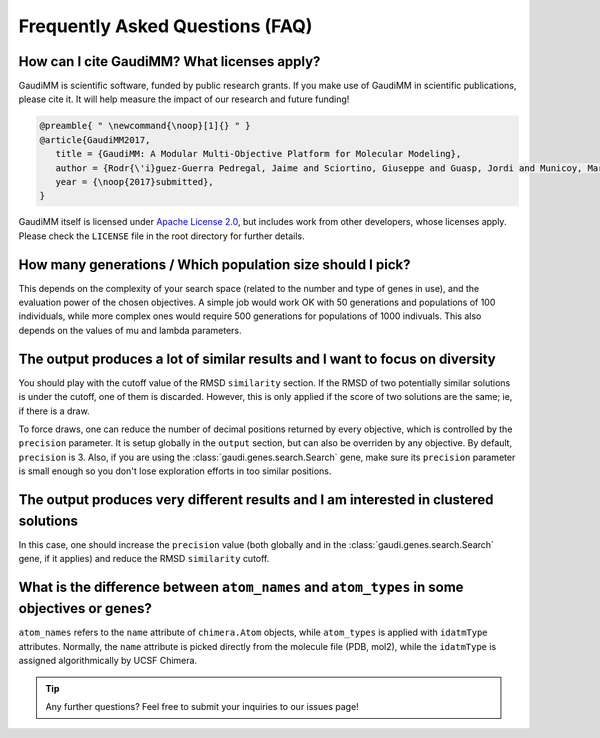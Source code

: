.. GaudiMM: Genetic Algorithms with Unrestricted
   Descriptors for Intuitive Molecular Modeling
   
   https://github.com/insilichem/gaudi
  
   Copyright 2017 Jaime Rodriguez-Guerra, Jean-Didier Marechal
   
   Licensed under the Apache License, Version 2.0 (the "License");
   you may not use this file except in compliance with the License.
   You may obtain a copy of the License at
   
        http://www.apache.org/licenses/LICENSE-2.0
   
   Unless required by applicable law or agreed to in writing, software
   distributed under the License is distributed on an "AS IS" BASIS,
   WITHOUT WARRANTIES OR CONDITIONS OF ANY KIND, either express or implied.
   See the License for the specific language governing permissions and
   limitations under the License.

.. _faq:

================================
Frequently Asked Questions (FAQ)
================================

How can I cite GaudiMM? What licenses apply?
============================================

GaudiMM is scientific software, funded by public research grants. If you make use of GaudiMM in scientific publications, please cite it. It will help measure the impact of our research and future funding!

.. code-block:: latex
   
   @preamble{ " \newcommand{\noop}[1]{} " }
   @article{GaudiMM2017,
      title = {GaudiMM: A Modular Multi-Objective Platform for Molecular Modeling},
      author = {Rodr{\'i}guez-Guerra Pedregal, Jaime and Sciortino, Giuseppe and Guasp, Jordi and Municoy, Mart{\'i} and Mar{\'e}chal, Jean-Didier},
      year = {\noop{2017}submitted},
   }

GaudiMM itself is licensed under `Apache License 2.0 <https://www.apache.org/licenses/LICENSE-2.0.html>`_, but includes work from other developers, whose licenses apply. Please check the ``LICENSE`` file in the root directory for further details.


How many generations / Which population size should I pick?
===========================================================
This depends on the complexity of your search space (related to the number and type of genes in use), and the evaluation power of the chosen objectives. A simple job would work OK with 50 generations and populations of 100 individuals, while more complex ones would require 500 generations for populations of 1000 indivuals. This also depends on the values of mu and lambda parameters.


The output produces a lot of similar results and I want to focus on diversity
=============================================================================
You should play with the cutoff value of the RMSD ``similarity`` section. If the RMSD of two potentially similar solutions is under the cutoff, one of them is discarded. However, this is only applied if the score of two solutions are the same; ie, if there is a draw.

To force draws, one can reduce the number of decimal positions returned by every objective, which is controlled by the ``precision`` parameter. It is setup globally in the ``output`` section, but can also be overriden by any objective. By default, ``precision`` is 3. Also, if you are using the :class:`gaudi.genes.search.Search` gene, make sure its ``precision`` parameter is small enough so you don't lose exploration efforts in too similar positions.


The output produces very different results and I am interested in clustered solutions
=====================================================================================
In this case, one should increase the ``precision`` value (both globally and in the :class:`gaudi.genes.search.Search` gene, if it applies) and reduce the RMSD ``similarity`` cutoff. 


What is the difference between ``atom_names`` and ``atom_types`` in some objectives or genes?
=============================================================================================
``atom_names`` refers to the ``name`` attribute of ``chimera.Atom`` objects, while ``atom_types`` is applied with ``idatmType`` attributes. Normally, the ``name`` attribute is picked directly from the molecule file (PDB, mol2), while the ``idatmType`` is assigned algorithmically by UCSF Chimera.


.. tip::
   
   Any further questions? Feel free to submit your inquiries to our issues page!